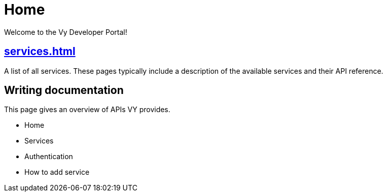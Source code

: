 = Home

Welcome to the Vy Developer Portal!

[.panel]
== xref:services.adoc[]

A list of all services.
These pages typically include a description of the available services and their API reference.

[.panel]
== Writing documentation

This page gives an overview of APIs VY provides.

* Home
* Services
* Authentication
* How to add service
